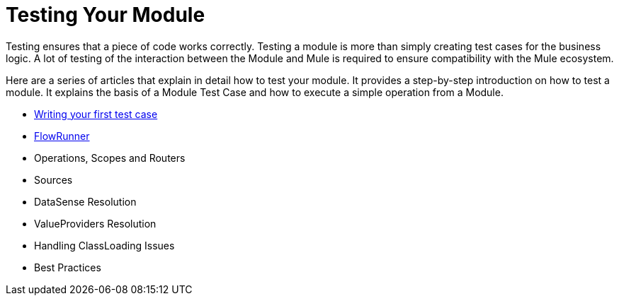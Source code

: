= Testing Your Module

Testing ensures that a piece of code works correctly. Testing a module is more than simply creating test cases for the business logic. A lot of testing of the interaction
between the Module and Mule is required to ensure compatibility with the Mule ecosystem.

Here are a series of articles that explain in detail how to test your module. It provides a step-by-step introduction on how to test a module. It explains the basis of a Module Test Case and how to execute a simple operation from a Module.

* <<testing-writing-your-first-test-case#, Writing your first test case>>
* <<testing-flowrunner#,FlowRunner>>
* Operations, Scopes and Routers
* Sources
* DataSense Resolution
* ValueProviders Resolution
* Handling ClassLoading Issues
* Best Practices

// TODO these are the basics, we should complete them as soon as possible
